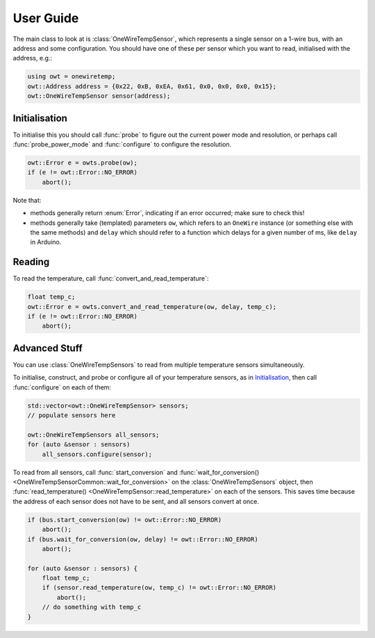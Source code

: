 User Guide
----------

The main class to look at is :class:`OneWireTempSensor`, which
represents a single sensor on a 1-wire bus, with an address and some
configuration. You should have one of these per sensor which you want to read,
initialised with the address, e.g.:

.. code-block:: cpp

    using owt = onewiretemp;
    owt::Address address = {0x22, 0xB, 0xEA, 0x61, 0x0, 0x0, 0x0, 0x15};
    owt::OneWireTempSensor sensor(address);

Initialisation
~~~~~~~~~~~~~~
.. cpp:namespace-push:: OneWireTempSensor

To initialise this you should call :func:`probe` to figure out the current
power mode and resolution, or perhaps call :func:`probe_power_mode` and
:func:`configure` to configure the resolution.

.. code-block:: cpp

    owt::Error e = owts.probe(ow);
    if (e != owt::Error::NO_ERROR)
        abort();

Note that:

- methods generally return :enum:`Error`, indicating if an error
  occurred; make sure to check this!

- methods generally take (templated) parameters ``ow``, which refers to an
  ``OneWire`` instance (or something else with the same methods) and ``delay``
  which should refer to a function which delays for a given number of ms, like
  ``delay`` in Arduino.

Reading
~~~~~~~

To read the temperature, call
:func:`convert_and_read_temperature`:

.. code-block:: cpp

    float temp_c;
    owt::Error e = owts.convert_and_read_temperature(ow, delay, temp_c);
    if (e != owt::Error::NO_ERROR)
        abort();

.. cpp:namespace-pop::

Advanced Stuff
~~~~~~~~~~~~~~

You can use :class:`OneWireTempSensors` to read from multiple
temperature sensors simultaneously.

.. cpp:namespace-push:: OneWireTempSensors

To initialise, construct, and probe or configure all of your temperature
sensors, as in `Initialisation`_, then call :func:`configure` on each of them:

.. code-block:: cpp

    std::vector<owt::OneWireTempSensor> sensors;
    // populate sensors here

    owt::OneWireTempSensors all_sensors;
    for (auto &sensor : sensors)
        all_sensors.configure(sensor);

To read from all sensors, call :func:`start_conversion` and
:func:`wait_for_conversion() <OneWireTempSensorCommon::wait_for_conversion>` on
the :class:`OneWireTempSensors` object, then
:func:`read_temperature() <OneWireTempSensor::read_temperature>` on each of the sensors. This saves
time because the address of each sensor does not have to be sent, and all
sensors convert at once.

.. code-block:: cpp

    if (bus.start_conversion(ow) != owt::Error::NO_ERROR)
        abort();
    if (bus.wait_for_conversion(ow, delay) != owt::Error::NO_ERROR)
        abort();

    for (auto &sensor : sensors) {
        float temp_c;
        if (sensor.read_temperature(ow, temp_c) != owt::Error::NO_ERROR)
            abort();
        // do something with temp_c
    }

.. cpp:namespace-pop::
